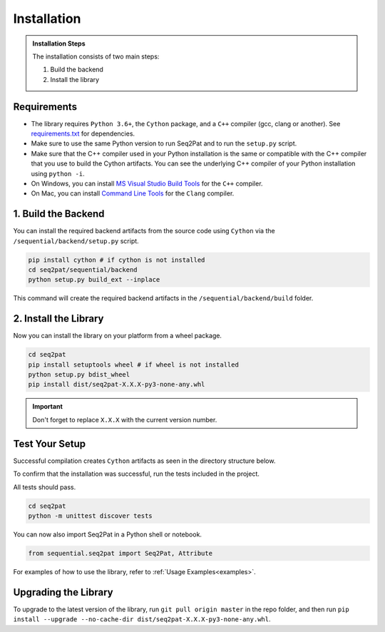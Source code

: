 .. _installation:

Installation
============

.. admonition:: Installation Steps

	The installation consists of two main steps:

	1. Build the backend
	2. Install the library

.. _requirements:

Requirements
------------

* The library requires ``Python 3.6+``, the ``Cython`` package,  and a ``C++`` compiler (gcc, clang or another). See `requirements.txt`_  for dependencies.

* Make sure to use the same Python version to run Seq2Pat and to run the ``setup.py`` script.

* Make sure that the C++ compiler used in your Python installation is the same or compatible with the C++ compiler that you use to build the Cython artifacts. You can see the underlying C++ compiler of your Python installation using ``python -i``.

* On Windows, you can install `MS Visual Studio Build Tools`_ for the ``C++`` compiler.

* On Mac, you can install `Command Line Tools`_ for the ``Clang`` compiler.


1. Build the Backend
--------------------

You can install the required backend artifacts from the source code using ``Cython`` via the ``/sequential/backend/setup.py`` script.

.. code-block:: python

	pip install cython # if cython is not installed
	cd seq2pat/sequential/backend
	python setup.py build_ext --inplace

This command will create the required backend artifacts in the ``/sequential/backend/build`` folder.

2. Install  the Library
-----------------------

Now you can install the library on your platform from a wheel package.

.. code-block:: python

	cd seq2pat
	pip install setuptools wheel # if wheel is not installed
	python setup.py bdist_wheel
	pip install dist/seq2pat-X.X.X-py3-none-any.whl

.. important:: Don't forget to replace ``X.X.X`` with the current version number.

Test Your Setup
---------------

Successful compilation creates ``Cython`` artifacts as seen in the directory structure below.

To confirm that the installation was successful, run the tests included in the project.

All tests should pass.

.. code-block:: python

	cd seq2pat
	python -m unittest discover tests

You can now also import Seq2Pat in a Python shell or notebook.

.. code-block:: python

	from sequential.seq2pat import Seq2Pat, Attribute

For examples of how to use the library, refer to :ref:`Usage Examples<examples>`.

Upgrading the Library
---------------------

To upgrade to the latest version of the library, run ``git pull origin master`` in the repo folder,
and then run ``pip install --upgrade --no-cache-dir dist/seq2pat-X.X.X-py3-none-any.whl``.

.. _MS Visual Studio Build Tools: https://visualstudio.microsoft.com/downloads/
.. _Command Line Tools: https://developer.apple.com/
.. _requirements.txt: https://github.com/fidelity/seq2pat/blob/master/requirements.txt
